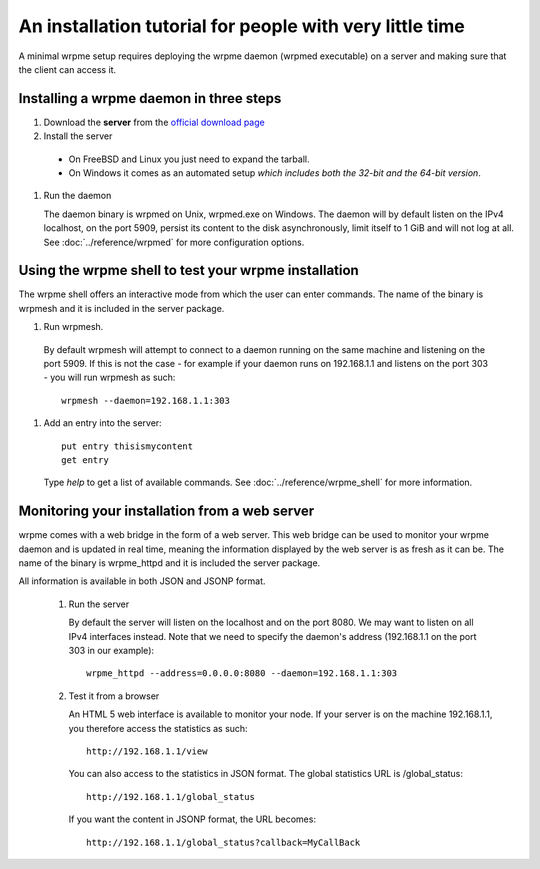 An installation tutorial for people with very little time
*********************************************************

A minimal wrpme setup requires deploying the wrpme daemon (wrpmed executable) on a server and making sure that the client can access it.

Installing a wrpme daemon in three steps
========================================

#. Download the **server** from the `official download page <http://www.wrpme.com/downloads.html>`_
#. Install the server
  * On FreeBSD and Linux you just need to expand the tarball.
  * On Windows it comes as an automated setup *which includes both the 32-bit and the 64-bit version*.
#. Run the daemon

   The daemon binary is wrpmed on Unix, wrpmed.exe on Windows. The daemon will by default listen on the IPv4 localhost, on the port 5909, persist its content to the disk asynchronously, limit itself to 1 GiB and will not log at all. See :doc:`../reference/wrpmed` for more configuration options.

Using the wrpme shell to test your wrpme installation
=====================================================

The wrpme shell offers an interactive mode from which the user can enter commands. The name of the binary is wrpmesh and it is included in the server package.

#. Run wrpmesh.
  By default wrpmesh will attempt to connect to a daemon running on the same machine and listening on the port 5909. If this is not the case - for example if your daemon runs on 192.168.1.1 and listens on the port 303 - you will run wrpmesh as such::

    wrpmesh --daemon=192.168.1.1:303
#. Add an entry into the server::

    put entry thisismycontent
    get entry

  Type `help` to get a list of available commands. See :doc:`../reference/wrpme_shell` for more information.

Monitoring your installation from a web server
==============================================

wrpme comes with a web bridge in the form of a web server. This web bridge can be used to monitor your wrpme daemon and is updated in real time, meaning the information displayed by the web server is as fresh as it can be. The name of the binary is wrpme_httpd and it is included the server package.

All information is available in both JSON and JSONP format.

 #. Run the server

    By default the server will listen on the localhost and on the port 8080. We may want to listen on all IPv4 interfaces instead. Note that we need to specify the daemon's address (192.168.1.1 on the port 303 in our example)::

      wrpme_httpd --address=0.0.0.0:8080 --daemon=192.168.1.1:303

 #. Test it from a browser

    An HTML 5 web interface is available to monitor your node. If your server is on the machine 192.168.1.1, you therefore access the statistics as such::

      http://192.168.1.1/view

    You can also access to the statistics in JSON format. The global statistics URL is /global_status::

      http://192.168.1.1/global_status

    If you want the content in JSONP format, the URL becomes::

      http://192.168.1.1/global_status?callback=MyCallBack
